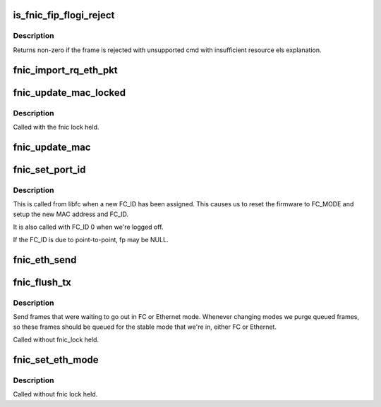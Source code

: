 .. -*- coding: utf-8; mode: rst -*-
.. src-file: drivers/scsi/fnic/fnic_fcs.c

.. _`is_fnic_fip_flogi_reject`:

is_fnic_fip_flogi_reject
========================

.. c:function:: int is_fnic_fip_flogi_reject(struct fcoe_ctlr *fip, struct sk_buff *skb)

    :param struct fcoe_ctlr \*fip:
        The FCoE controller that received the frame

    :param struct sk_buff \*skb:
        The received FIP frame

.. _`is_fnic_fip_flogi_reject.description`:

Description
-----------

Returns non-zero if the frame is rejected with unsupported cmd with
insufficient resource els explanation.

.. _`fnic_import_rq_eth_pkt`:

fnic_import_rq_eth_pkt
======================

.. c:function:: int fnic_import_rq_eth_pkt(struct fnic *fnic, struct sk_buff *skb)

    handle received FCoE or FIP frame.

    :param struct fnic \*fnic:
        fnic instance.

    :param struct sk_buff \*skb:
        Ethernet Frame.

.. _`fnic_update_mac_locked`:

fnic_update_mac_locked
======================

.. c:function:: void fnic_update_mac_locked(struct fnic *fnic, u8 *new)

    set data MAC address and filters.

    :param struct fnic \*fnic:
        fnic instance.

    :param u8 \*new:
        newly-assigned FCoE MAC address.

.. _`fnic_update_mac_locked.description`:

Description
-----------

Called with the fnic lock held.

.. _`fnic_update_mac`:

fnic_update_mac
===============

.. c:function:: void fnic_update_mac(struct fc_lport *lport, u8 *new)

    set data MAC address and filters.

    :param struct fc_lport \*lport:
        local port.

    :param u8 \*new:
        newly-assigned FCoE MAC address.

.. _`fnic_set_port_id`:

fnic_set_port_id
================

.. c:function:: void fnic_set_port_id(struct fc_lport *lport, u32 port_id, struct fc_frame *fp)

    set the port_ID after successful FLOGI.

    :param struct fc_lport \*lport:
        local port.

    :param u32 port_id:
        assigned FC_ID.

    :param struct fc_frame \*fp:
        received frame containing the FLOGI accept or NULL.

.. _`fnic_set_port_id.description`:

Description
-----------

This is called from libfc when a new FC_ID has been assigned.
This causes us to reset the firmware to FC_MODE and setup the new MAC
address and FC_ID.

It is also called with FC_ID 0 when we're logged off.

If the FC_ID is due to point-to-point, fp may be NULL.

.. _`fnic_eth_send`:

fnic_eth_send
=============

.. c:function:: void fnic_eth_send(struct fcoe_ctlr *fip, struct sk_buff *skb)

    Send Ethernet frame.

    :param struct fcoe_ctlr \*fip:
        fcoe_ctlr instance.

    :param struct sk_buff \*skb:
        Ethernet Frame, FIP, without VLAN encapsulation.

.. _`fnic_flush_tx`:

fnic_flush_tx
=============

.. c:function:: void fnic_flush_tx(struct fnic *fnic)

    send queued frames.

    :param struct fnic \*fnic:
        fnic device

.. _`fnic_flush_tx.description`:

Description
-----------

Send frames that were waiting to go out in FC or Ethernet mode.
Whenever changing modes we purge queued frames, so these frames should
be queued for the stable mode that we're in, either FC or Ethernet.

Called without fnic_lock held.

.. _`fnic_set_eth_mode`:

fnic_set_eth_mode
=================

.. c:function:: void fnic_set_eth_mode(struct fnic *fnic)

    put fnic into ethernet mode.

    :param struct fnic \*fnic:
        fnic device

.. _`fnic_set_eth_mode.description`:

Description
-----------

Called without fnic lock held.

.. This file was automatic generated / don't edit.

